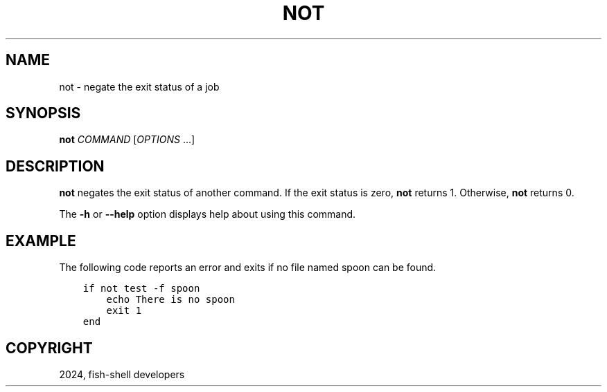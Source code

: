 .\" Man page generated from reStructuredText.
.
.
.nr rst2man-indent-level 0
.
.de1 rstReportMargin
\\$1 \\n[an-margin]
level \\n[rst2man-indent-level]
level margin: \\n[rst2man-indent\\n[rst2man-indent-level]]
-
\\n[rst2man-indent0]
\\n[rst2man-indent1]
\\n[rst2man-indent2]
..
.de1 INDENT
.\" .rstReportMargin pre:
. RS \\$1
. nr rst2man-indent\\n[rst2man-indent-level] \\n[an-margin]
. nr rst2man-indent-level +1
.\" .rstReportMargin post:
..
.de UNINDENT
. RE
.\" indent \\n[an-margin]
.\" old: \\n[rst2man-indent\\n[rst2man-indent-level]]
.nr rst2man-indent-level -1
.\" new: \\n[rst2man-indent\\n[rst2man-indent-level]]
.in \\n[rst2man-indent\\n[rst2man-indent-level]]u
..
.TH "NOT" "1" "Apr 14, 2024" "3.7" "fish-shell"
.SH NAME
not \- negate the exit status of a job
.SH SYNOPSIS
.nf
\fBnot\fP \fICOMMAND\fP [\fIOPTIONS\fP \&...]
.fi
.sp
.SH DESCRIPTION
.sp
\fBnot\fP negates the exit status of another command. If the exit status is zero, \fBnot\fP returns 1. Otherwise, \fBnot\fP returns 0.
.sp
The \fB\-h\fP or \fB\-\-help\fP option displays help about using this command.
.SH EXAMPLE
.sp
The following code reports an error and exits if no file named spoon can be found.
.INDENT 0.0
.INDENT 3.5
.sp
.nf
.ft C
if not test \-f spoon
    echo There is no spoon
    exit 1
end
.ft P
.fi
.UNINDENT
.UNINDENT
.SH COPYRIGHT
2024, fish-shell developers
.\" Generated by docutils manpage writer.
.
